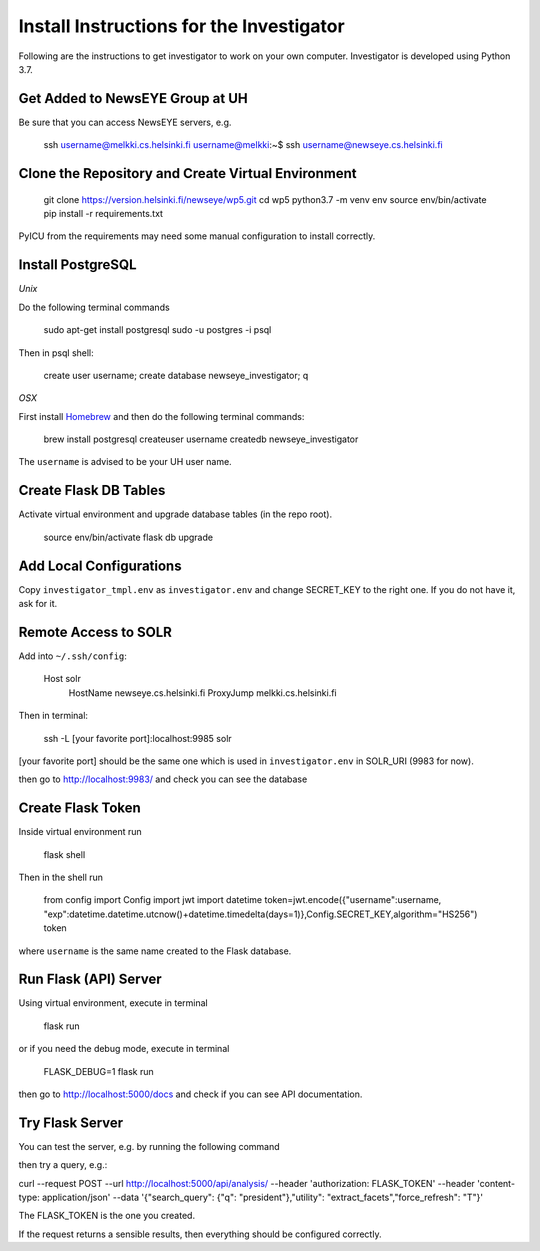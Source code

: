 Install Instructions for the Investigator
=========================================

Following are the instructions to get investigator to work on your own
computer. Investigator is developed using Python 3.7.

Get Added to NewsEYE Group at UH
--------------------------------

Be sure that you can access NewsEYE servers, e.g.

    ssh username@melkki.cs.helsinki.fi
    username@melkki:~$ ssh username@newseye.cs.helsinki.fi

Clone the Repository and Create Virtual Environment
---------------------------------------------------

    git clone https://version.helsinki.fi/newseye/wp5.git
    cd wp5
    python3.7 -m venv env
    source env/bin/activate
    pip install -r requirements.txt

PyICU from the requirements may need some manual configuration to
install correctly.

Install PostgreSQL
------------------

*Unix*

Do the following terminal commands

    sudo apt-get install postgresql
    sudo -u postgres -i
    psql

Then in psql shell:

    create user username;
    create database newseye_investigator;
    \q

*OSX*

First install `Homebrew <https://brew.sh/>`_ and then do the following
terminal commands:

    brew install postgresql
    createuser username
    createdb newseye_investigator

The ``username`` is advised to be your UH user name.

Create Flask DB Tables
----------------------

Activate virtual environment and upgrade database tables (in the repo
root).

    source env/bin/activate
    flask db upgrade


Add Local Configurations
------------------------

Copy ``investigator_tmpl.env`` as ``investigator.env`` and change
SECRET_KEY to the right one. If you do not have it, ask for it.


Remote Access to SOLR
---------------------

Add into ``~/.ssh/config``:

    Host solr
         HostName newseye.cs.helsinki.fi
         ProxyJump melkki.cs.helsinki.fi


Then in terminal:

    ssh -L [your favorite port]:localhost:9985 solr

[your favorite port] should be the same one which is used in
``investigator.env`` in SOLR_URI (9983 for now).

then go to http://localhost:9983/ and check you can see the database


Create Flask Token
------------------

Inside virtual environment run

    flask shell

Then in the shell run

    from config import Config
    import jwt
    import datetime
    token=jwt.encode({"username":username, "exp":datetime.datetime.utcnow()+datetime.timedelta(days=1)},Config.SECRET_KEY,algorithm="HS256")
    token

where ``username`` is the same name created to the Flask database.


Run Flask (API) Server
----------------------

Using virtual environment, execute in terminal

    flask run

or if you need the debug mode, execute in terminal

    FLASK_DEBUG=1 flask run

then go to http://localhost:5000/docs and check if you can see API
documentation.

Try Flask Server
----------------

You can test the server, e.g. by running the following command

then try a query, e.g.:

curl --request POST   --url http://localhost:5000/api/analysis/   --header 'authorization: FLASK_TOKEN' --header 'content-type: application/json' --data '{"search_query": {"q": "president"},"utility": "extract_facets","force_refresh": "T"}'

The FLASK_TOKEN is the one you created.

If the request returns a sensible results, then everything should be
configured correctly.
